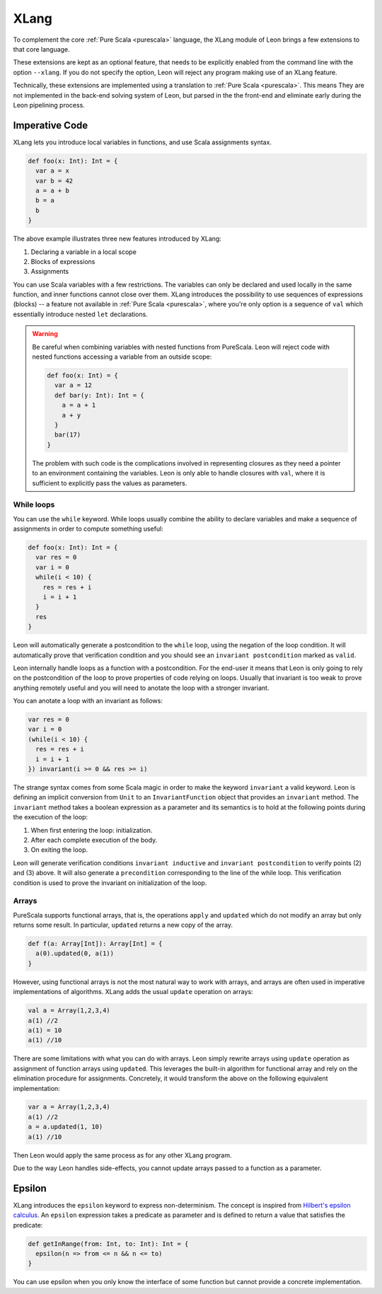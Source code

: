 .. _xlang:

XLang
=====

To complement the core :ref:`Pure Scala <purescala>` language, the XLang module
of Leon brings a few extensions to that core language.

These extensions are kept as an optional feature, that needs to be explicitly
enabled from the command line with the option ``--xlang``. If you do not specify
the option, Leon will reject any program making use of an XLang feature.

Technically, these extensions are implemented using a translation to :ref:`Pure
Scala <purescala>`. This means They are not implemented in the back-end
solving system of Leon, but parsed in the the front-end and eliminate early
during the Leon pipelining process.

Imperative Code
---------------

XLang lets you introduce local variables in functions, and use Scala assignments
syntax.

.. code-block:: scala

   def foo(x: Int): Int = {
     var a = x
     var b = 42
     a = a + b
     b = a
     b
   }

The above example illustrates three new features introduced by XLang:

1. Declaring a variable in a local scope 

2. Blocks of expressions

3. Assignments

You can use Scala variables with a few restrictions. The variables can only be
declared and used locally in the same function, and inner functions cannot
close over them. XLang introduces the possibility to use sequences of
expressions (blocks) -- a feature not available in :ref:`Pure Scala
<purescala>`, where you're only option is a sequence of ``val`` which
essentially introduce nested ``let`` declarations.

.. warning::
   Be careful when combining variables with nested functions from PureScala. Leon
   will reject code with nested functions accessing a variable from an outside scope:
   
   .. code-block::  scala

      def foo(x: Int) = {
        var a = 12
        def bar(y: Int): Int = {
          a = a + 1
          a + y
        }
        bar(17)
      }

   The problem with such code is the complications involved in representing closures as
   they need a pointer to an environment containing the variables. Leon is only able
   to handle closures with ``val``, where it is sufficient to explicitly pass the values
   as parameters.


While loops 
***********

You can use the ``while`` keyword. While loops usually combine the ability to
declare variables and make a sequence of assignments in order to compute
something useful:

.. code-block:: scala

   def foo(x: Int): Int = {
     var res = 0
     var i = 0
     while(i < 10) {
       res = res + i
       i = i + 1
     }
     res
   }

Leon will automatically generate a postcondition to the ``while`` loop, using
the negation of the loop condition. It will automatically prove that
verification condition and you should see an ``invariant postcondition`` marked
as ``valid``.

Leon internally handle loops as a function with a postcondition. For the end-user it
means that Leon is only going to rely on the postcondition of the loop to prove properties
of code relying on loops. Usually that invariant is too weak to prove anything remotely
useful and you will need to anotate the loop with a stronger invariant.

You can anotate a loop with an invariant as follows:

.. code-block:: scala

   var res = 0
   var i = 0
   (while(i < 10) {
     res = res + i
     i = i + 1
   }) invariant(i >= 0 && res >= i)

The strange syntax comes from some Scala magic in order to make the keyword
``invariant`` a valid keyword. Leon is defining an implicit conversion from
``Unit`` to an ``InvariantFunction`` object that provides an ``invariant``
method. The ``invariant`` method takes a boolean expression as a parameter and
its semantics is to hold at the following points during the execution of the loop:

1. When first entering the loop: initialization.
2. After each complete execution of the body.
3. On exiting the loop.

Leon will generate verification conditions ``invariant inductive`` and
``invariant postcondition`` to verify points (2) and (3) above. It will also
generate a ``precondition`` corresponding to the line of the while loop. This
verification condition is used to prove the invariant on initialization of the
loop.

Arrays
******

PureScala supports functional arrays, that is, the operations ``apply`` and
``updated`` which do not modify an array but only returns some result. In
particular, ``updated`` returns a new copy of the array.

.. code-block:: scala

   def f(a: Array[Int]): Array[Int] = {
     a(0).updated(0, a(1))
   }

However, using functional arrays is not the most natural way to work with
arrays, and arrays are often used in imperative implementations of algorithms.
XLang adds the usual ``update`` operation on arrays:

.. code-block:: scala

   val a = Array(1,2,3,4)
   a(1) //2
   a(1) = 10
   a(1) //10

There are some limitations with what you can do with arrays. Leon simply
rewrite arrays using ``update`` operation as assignment of function arrays
using ``updated``.  This leverages the built-in algorithm for functional array
and rely on the elimination procedure for assignments. Concretely, it would
transform the above on the following equivalent implementation:

.. code-block:: scala

   var a = Array(1,2,3,4)
   a(1) //2
   a = a.updated(1, 10)
   a(1) //10

Then Leon would apply the same process as for any other XLang program.

Due to the way Leon handles side-effects, you cannot update arrays passed
to a function as a parameter.

Epsilon
-------

XLang introduces the ``epsilon`` keyword to express non-determinism. The
concept is inspired from `Hilbert's epsilon calculus
<http://en.wikipedia.org/wiki/Epsilon_calculus>`_. An ``epsilon`` expression
takes a predicate as parameter and is defined to return a value that
satisfies the predicate:

.. code-block:: scala

   def getInRange(from: Int, to: Int): Int = {
     epsilon(n => from <= n && n <= to)
   }

You can use epsilon when you only know the interface of some function but
cannot provide a concrete implementation.
